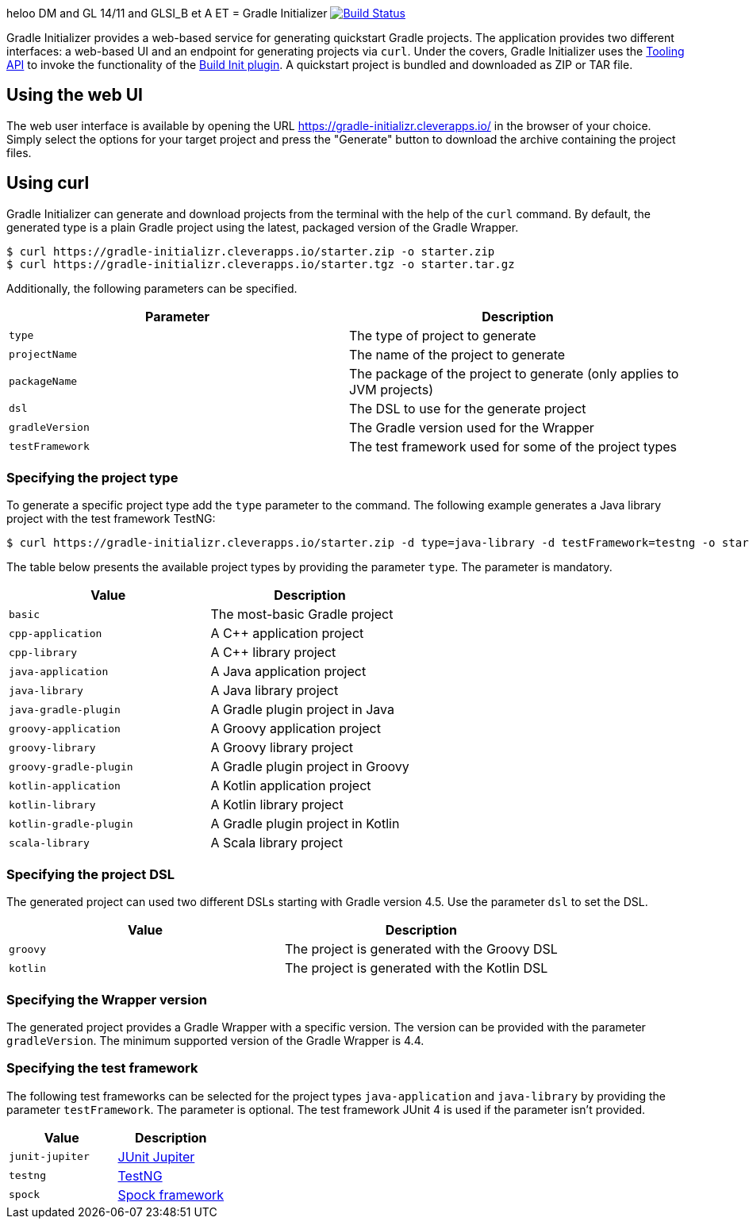heloo DM and GL 14/11 and GLSI_B et A ET 
= Gradle Initializer image:https://travis-ci.org/bmuschko/gradle-initializr.svg?branch=master["Build Status", link="https://travis-ci.org/bmuschko/gradle-initializr"]

Gradle Initializer provides a web-based service for generating quickstart Gradle projects. The application provides two different interfaces: a web-based UI and an endpoint for generating projects via `curl`. Under the covers, Gradle Initializer uses the link:https://docs.gradle.org/current/userguide/embedding.html[Tooling API] to invoke the functionality of the link:https://docs.gradle.org/current/userguide/build_init_plugin.html[Build Init plugin]. A quickstart project is bundled and downloaded as ZIP or TAR file.

== Using the web UI

The web user interface is available by opening the URL link:https://gradle-initializr.cleverapps.io/[https://gradle-initializr.cleverapps.io/] in the browser of your choice. Simply select the options for your target project and press the "Generate" button to download the archive containing the project files.

== Using curl

Gradle Initializer can generate and download projects from the terminal with the help of the `curl` command. By default, the generated type is a plain Gradle project using the latest, packaged version of the Gradle Wrapper.

    $ curl https://gradle-initializr.cleverapps.io/starter.zip -o starter.zip
    $ curl https://gradle-initializr.cleverapps.io/starter.tgz -o starter.tar.gz

Additionally, the following parameters can be specified.

[options="header"]
|=======
|Parameter       |Description
|`type`          |The type of project to generate
|`projectName`   |The name of the project to generate
|`packageName`   |The package of the project to generate (only applies to JVM projects)
|`dsl`           |The DSL to use for the generate project
|`gradleVersion` |The Gradle version used for the Wrapper
|`testFramework` |The test framework used for some of the project types
|=======

=== Specifying the project type

To generate a specific project type add the `type` parameter to the command. The following example generates a Java library project with the test framework TestNG:

    $ curl https://gradle-initializr.cleverapps.io/starter.zip -d type=java-library -d testFramework=testng -o starter.zip

The table below presents the available project types by providing the parameter `type`. The parameter is mandatory.

[options="header"]
|=======
|Value                  |Description
|`basic`                |The most-basic Gradle project
|`cpp-application`      |A C++ application project
|`cpp-library`          |A C++ library project
|`java-application`     |A Java application project
|`java-library`         |A Java library project
|`java-gradle-plugin`   |A Gradle plugin project in Java
|`groovy-application`   |A Groovy application project
|`groovy-library`       |A Groovy library project
|`groovy-gradle-plugin` |A Gradle plugin project in Groovy
|`kotlin-application`   |A Kotlin application project
|`kotlin-library`       |A Kotlin library project
|`kotlin-gradle-plugin` |A Gradle plugin project in Kotlin
|`scala-library`        |A Scala library project
|=======

=== Specifying the project DSL

The generated project can used two different DSLs starting with Gradle version 4.5. Use the parameter `dsl` to set the DSL.

[options="header"]
|=======
|Value    |Description
|`groovy` |The project is generated with the Groovy DSL
|`kotlin` |The project is generated with the Kotlin DSL
|=======

=== Specifying the Wrapper version

The generated project provides a Gradle Wrapper with a specific version. The version can be provided with the parameter `gradleVersion`. The minimum supported version of the Gradle Wrapper is 4.4.

=== Specifying the test framework

The following test frameworks can be selected for the project types `java-application` and `java-library` by providing the parameter `testFramework`. The parameter is optional. The test framework JUnit 4 is used if the parameter isn't provided.

[options="header"]
|=======
|Value           |Description
|`junit-jupiter` |link:https://junit.org/junit5/[JUnit Jupiter]
|`testng`        |link:http://testng.org/[TestNG]
|`spock`         |link:http://spockframework.org/[Spock framework]
|=======
